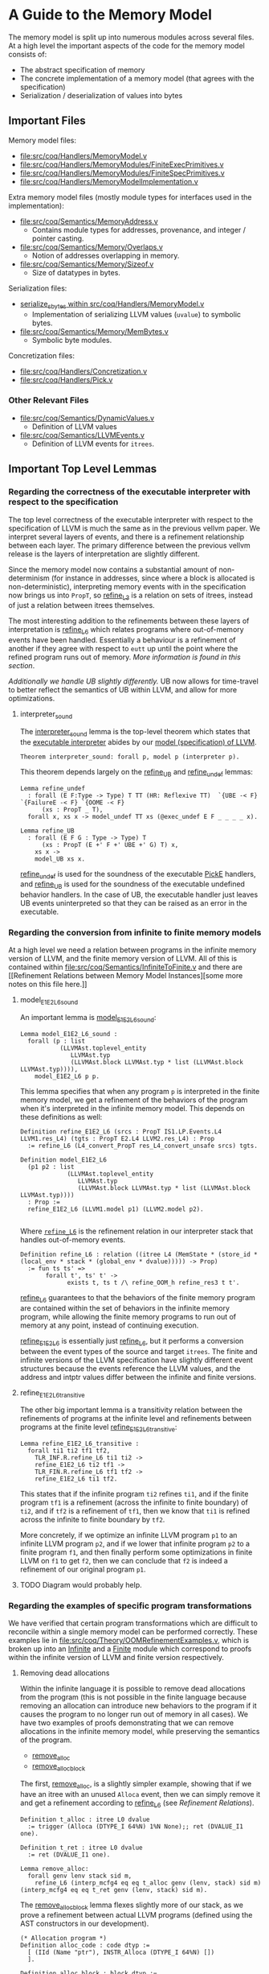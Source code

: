 * A Guide to the Memory Model

The memory model is split up into numerous modules across several
files. At a high level the important aspects of the code for the memory model consists of:

- The abstract specification of memory
- The concrete implementation of a memory model (that agrees with the specification)
- Serialization / deserialization of values into bytes

** Important Files

Memory model files:

- [[file:src/coq/Handlers/MemoryModel.v]]
- [[file:src/coq/Handlers/MemoryModules/FiniteExecPrimitives.v]]
- [[file:src/coq/Handlers/MemoryModules/FiniteSpecPrimitives.v]]
- [[file:src/coq/Handlers/MemoryModelImplementation.v]]

Extra memory model files (mostly module types for interfaces used in the implementation):

- [[file:src/coq/Semantics/MemoryAddress.v]]
  + Contains module types for addresses, provenance, and integer / pointer casting.
- [[file:src/coq/Semantics/Memory/Overlaps.v]]
  + Notion of addresses overlapping in memory.
- [[file:src/coq/Semantics/Memory/Sizeof.v]]
  + Size of datatypes in bytes.

Serialization files:

- [[file:src/coq/Handlers/MemoryModel.v::Program Fixpoint serialize_sbytes][serialize_sbytes within src/coq/Handlers/MemoryModel.v]]
  + Implementation of serializing LLVM values (~uvalue~) to symbolic bytes.
- [[file:src/coq/Semantics/Memory/MemBytes.v]]
  + Symbolic byte modules.

Concretization files:

- [[file:src/coq/Handlers/Concretization.v]]
- [[file:src/coq/Handlers/Pick.v]]

*** Other Relevant Files

- [[file:src/coq/Semantics/DynamicValues.v]]
  + Definition of LLVM values
- [[file:src/coq/Semantics/LLVMEvents.v]]
  + Definition of LLVM events for ~itrees~.

** Important Top Level Lemmas

*** Regarding the correctness of the executable interpreter with respect to the specification

The top level correctness of the executable interpreter with respect
to the specification of LLVM is much the same as in the previous
vellvm paper. We interpret several layers of events, and there is a
refinement relationship between each layer. The primary difference
between the previous vellvm release is the layers of interpretation
are slightly different.

Since the memory model now contains a substantial amount of
non-determinism (for instance in addresses, since where a block is
allocated is non-deterministic), interpreting memory events with in
the specification now brings us into ~PropT~, so [[file:src/coq/Theory/Refinement.v::Definition refine_L3 : relation (itree L3 (MemState * (store_id * (local_env * stack * (global_env * dvalue)))) -> Prop)][refine_L3]] is a
relation on sets of itrees, instead of just a relation between itrees
themselves.

The most interesting addition to the refinements between these layers
of interpretation is [[file:src/coq/Theory/Refinement.v::Definition refine_L6 : relation ((itree L4 (MemState * (store_id * (local_env * stack * (global_env * dvalue))))) -> Prop)][refine_L6]] which relates programs where
out-of-memory events have been handled. Essentially a behaviour is a
refinement of another if they agree with respect to ~eutt~ up until
the point where the refined program runs out of memory. [[Out of Memory Refinement][More
information is found in this section]].

[[Handling of Undefined Behaviour][Additionally we handle UB slightly differently.]] UB now allows for
time-travel to better reflect the semantics of UB within LLVM, and
allow for more optimizations.

**** interpreter_sound

The [[file:src/coq/Theory/TopLevelRefinements.v::Theorem interpreter_sound: forall p,][interpreter_sound]] lemma is the top-level theorem which states that
the [[file:src/coq/Semantics/TopLevel.v::Definition interpreter][executable interpreter]] abides by our [[file:src/coq/Semantics/TopLevel.v::Definition model := model_gen (DTYPE_I 32%N) "main" main_args.][model (specification) of
LLVM]].

#+begin_src coq
  Theorem interpreter_sound: forall p, model p (interpreter p).
#+end_src

This theorem depends largely on the [[file:src/coq/Theory/TopLevelRefinements.v::Lemma refine_UB][refine_UB]] and [[file:src/coq/Theory/TopLevelRefinements.v::Lemma refine_undef][refine_undef]] lemmas:

#+begin_src coq
  Lemma refine_undef
    : forall (E F:Type -> Type) T TT (HR: Reflexive TT)  `{UBE -< F} `{FailureE -< F} `{OOME -< F}
        (xs : PropT _ T),
    forall x, xs x -> model_undef TT xs (@exec_undef E F _ _ _ _ x).

  Lemma refine_UB
    : forall (E F G : Type -> Type) T
        (xs : PropT (E +' F +' UBE +' G) T) x,
      xs x ->
      model_UB xs x.
#+end_src

[[file:src/coq/Theory/TopLevelRefinements.v::Lemma refine_undef][refine_undef]] is used for the soundness of the executable [[file:src/coq/Semantics/LLVMEvents.v::Variant PickE {X Y} {Post : X -> Y -> Prop} : Type -> Type :=][PickE]]
handlers, and [[file:src/coq/Theory/TopLevelRefinements.v::Lemma refine_UB][refine_UB]] is used for the soundness of the executable
undefined behavior handlers. In the case of UB, the executable handler
just leaves UB events uninterpreted so that they can be raised as an
error in the executable.

*** Regarding the conversion from infinite to finite memory models

At a high level we need a relation between programs in the infinite
memory version of LLVM, and the finite memory version of LLVM. All of
this is contained within [[file:src/coq/Semantics/InfiniteToFinite.v]]
and there are [[Refinement Relations between Memory Model
Instances][some more notes on this file here.]]

**** model_E1E2_L6_sound

An important lemma is [[file:src/coq/Semantics/InfiniteToFinite.v::Lemma model_E1E2_L6_sound :][model_E1E2_L6_sound]]:

#+begin_src coq
  Lemma model_E1E2_L6_sound :
    forall (p : list
             (LLVMAst.toplevel_entity
                LLVMAst.typ
                (LLVMAst.block LLVMAst.typ * list (LLVMAst.block LLVMAst.typ)))),
      model_E1E2_L6 p p.
#+end_src

This lemma specifies that when any program ~p~ is interpreted in the finite
memory model, we get a refinement of the behaviors of the program when
it's interpreted in the infinite memory model. This depends on these definitions as well:

#+begin_src coq
  Definition refine_E1E2_L6 (srcs : PropT IS1.LP.Events.L4 LLVM1.res_L4) (tgts : PropT E2.L4 LLVM2.res_L4) : Prop
    := refine_L6 (L4_convert_PropT res_L4_convert_unsafe srcs) tgts.

  Definition model_E1E2_L6
    (p1 p2 : list
               (LLVMAst.toplevel_entity
                  LLVMAst.typ
                  (LLVMAst.block LLVMAst.typ * list (LLVMAst.block LLVMAst.typ))))
    : Prop :=
    refine_E1E2_L6 (LLVM1.model p1) (LLVM2.model p2).

#+end_src

Where [[file:src/coq/Theory/Refinement.v::Definition refine_L6 : relation ((itree L4 (MemState * (store_id * (local_env * stack * (global_env * dvalue))))) -> Prop)][~refine_L6~]] is the refinement relation in our interpreter stack that handles out-of-memory events.

#+begin_src coq
  Definition refine_L6 : relation ((itree L4 (MemState * (store_id * (local_env * stack * (global_env * dvalue))))) -> Prop)
    := fun ts ts' =>
         forall t', ts' t' ->
               exists t, ts t /\ refine_OOM_h refine_res3 t t'.
#+end_src

[[file:src/coq/Theory/Refinement.v::Definition refine_L6 : relation ((itree L4 (MemState * (store_id * (local_env * stack * (global_env * dvalue))))) -> Prop)][refine_L6]] guarantees to that the behaviors of the finite memory
program are contained within the set of behaviors in the infinite
memory program, while allowing the finite memory programs to run out
of memory at any point, instead of continuing execution.

[[file:src/coq/Semantics/InfiniteToFinite.v::Definition refine_E1E2_L6 (srcs : PropT IS1.LP.Events.L4 LLVM1.res_L4) (tgts : PropT E2.L4 LLVM2.res_L4) : Prop][refine_E1E2_L6]] is essentially just [[file:src/coq/Theory/Refinement.v::Definition refine_L6 : relation ((itree L4 (MemState * (store_id * (local_env * stack * (global_env * dvalue))))) -> Prop)][refine_L6]], but it performs a
conversion between the event types of the source and target
~itrees~. The finite and infinite versions of the LLVM specification
have slightly different event structures because the events reference
the LLVM values, and the address and intptr values differ between the
infinite and finite versions.

**** refine_E1E2_L6_transitive

The other big important lemma is a transitivity relation between the
refinements of programs at the infinite level and refinements between
programs at the finite level [[file:src/coq/Semantics/InfiniteToFinite.v::Lemma refine_E1E2_L6_transitive :][refine_E1E2_L6_transitive]]:

#+begin_src coq
  Lemma refine_E1E2_L6_transitive :
    forall ti1 ti2 tf1 tf2,
      TLR_INF.R.refine_L6 ti1 ti2 ->
      refine_E1E2_L6 ti2 tf1 ->
      TLR_FIN.R.refine_L6 tf1 tf2 ->
      refine_E1E2_L6 ti1 tf2.
#+end_src

This states that if the infinite program ~ti2~ refines ~ti1~, and if
the finite program ~tf1~ is a refinement (across the infinite to
finite boundary) of ~ti2~, and if ~tf2~ is a refinement of ~tf1~, then
we know that ~ti1~ is refined across the infinite to finite boundary
by ~tf2~.

More concretely, if we optimize an infinite LLVM program ~p1~ to an
infinite LLVM program ~p2~, and if we lower that infinite program ~p2~
to a finite program ~f1~, and then finally perform some optimizations
in finite LLVM on ~f1~ to get ~f2~, then we can conclude that ~f2~ is
indeed a refinement of our original program ~p1~.

**** TODO Diagram would probably help.


*** Regarding the examples of specific program transformations

We have verified that certain program transformations which are
difficult to reconcile within a single memory model can be performed
correctly. These examples lie in
[[file:src/coq/Theory/OOMRefinementExamples.v]], which is broken up into
an [[file:src/coq/Theory/OOMRefinementExamples.v::Module Infinite.][Infinite]] and a [[file:src/coq/Theory/OOMRefinementExamples.v::Module Finite.][Finite]] module which correspond to proofs within the
infinite version of LLVM and finite version respectively.

**** Removing dead allocations

Within the infinite language it is possible to remove dead allocations
from the program (this is not possible in the finite language because
removing an allocation can introduce new behaviors to the program if
it causes the program to no longer run out of memory in all cases). We
have two examples of proofs demonstrating that we can remove
allocations in the infinite memory model, while preserving the
semantics of the program.

- [[file:src/coq/Theory/OOMRefinementExamples.v::Lemma remove_alloc:][remove_alloc]]
- [[file:src/coq/Theory/OOMRefinementExamples.v::Lemma remove_alloc_block :][remove_alloc_block]]

The first, [[file:src/coq/Theory/OOMRefinementExamples.v::Lemma remove_alloc:][remove_alloc]], is a slightly simpler example, showing that
if we have an itree with an unused ~Alloca~ event, then we can simply
remove it and get a refinement according to [[file:src/coq/Theory/Refinement.v::Definition refine_L6 : relation ((itree L4 (MemState * (store_id * (local_env * stack * (global_env * dvalue))))) -> Prop)][refine_L6]] (see [[Refinement Relations][Refinement
Relations]]).

#+begin_src coq
  Definition t_alloc : itree L0 dvalue
    := trigger (Alloca (DTYPE_I 64%N) 1%N None);; ret (DVALUE_I1 one).

  Definition t_ret : itree L0 dvalue
    := ret (DVALUE_I1 one).

  Lemma remove_alloc:
    forall genv lenv stack sid m,
      refine_L6 (interp_mcfg4 eq eq t_alloc genv (lenv, stack) sid m) (interp_mcfg4 eq eq t_ret genv (lenv, stack) sid m).
#+end_src

The [[file:src/coq/Theory/OOMRefinementExamples.v::Lemma remove_alloc_block :][remove_alloc_block]] lemma flexes slightly more of our stack, as we
prove a refinement between actual LLVM programs (defined using the AST
constructors in our development).

#+begin_src coq
  (* Allocation program *)
  Definition alloc_code : code dtyp :=
    [ (IId (Name "ptr"), INSTR_Alloca (DTYPE_I 64%N) [])
    ].

  Definition alloc_block : block dtyp :=
    {|
      blk_id := Name "";
      blk_phis := [];
      blk_code := alloc_code;
      blk_term := TERM_Ret (DTYPE_I 1%N, EXP_Bool true);
      blk_comments := None;
    |}.

  Definition alloc_tree : itree instr_E dvalue :=
    denote_program alloc_block.

  (* Simple return program *)
  Definition ret_code : code dtyp :=
    [].

  Definition ret_block : block dtyp :=
    {|
      blk_id := Name "";
      blk_phis := [];
      blk_code := ret_code;
      blk_term := TERM_Ret (DTYPE_I 1%N, EXP_Bool true);
      blk_comments := None;
    |}.

  Definition ret_tree : itree instr_E dvalue :=
    denote_program ret_block.

  (* Refinement *)
  Lemma remove_alloc_block :
    forall genv lenv stack sid m,
      refine_L6 (interp_mcfg4 eq eq (interp_instr_E_to_L0 _ alloc_tree) genv (lenv, stack) sid m) (interp_mcfg4 eq eq (interp_instr_E_to_L0 _ ret_tree) genv (lenv, stack) sid m).
#+end_src

***** TODO What lemmas does this depend on?

- allocate_dtyp_spec_can_always_succeed
  + Probably most important
- interp_mcfg4_ret_inv
- interp_prop_ret_pure
- model_undef_h_ret_pure

**** Removing pointer to integer casts and allocations

In the infinite language it is also possible to remove pointer to
integer casts, as they are essentially noops.

- [[file:src/coq/Theory/OOMRefinementExamples.v::Lemma remove_alloc_ptoi_block :][remove_alloc_ptoi_block]]

  #+begin_src coq
    Definition ptoi_code : code dtyp :=
      [ (IId (Name "ptr"), INSTR_Alloca (DTYPE_I 64%N) []);
        (IId (Name "i"), INSTR_Op (OP_Conversion Ptrtoint DTYPE_Pointer (EXP_Ident (ID_Local (Name "ptr"))) (DTYPE_IPTR)))
      ].

    Definition ptoi_block : block dtyp :=
      {|
        blk_id := Name "";
        blk_phis := [];
        blk_code := ptoi_code;
        blk_term := TERM_Ret (DTYPE_I 1%N, EXP_Bool true);
        blk_comments := None;
      |}.

    Definition ptoi_tree : itree instr_E dvalue :=
      denote_program ptoi_block.

    Lemma remove_alloc_ptoi_block :
      forall genv lenv stack sid m,
        refine_L6 (interp_mcfg4 eq eq (interp_instr_E_to_L0 _ ptoi_tree) genv (lenv, stack) sid m) (interp_mcfg4 eq eq (interp_instr_E_to_L0 _ ret_tree) genv (lenv, stack) sid m).
  #+end_src

**** Adding allocations

- [[file:src/coq/Theory/OOMRefinementExamples.v::Lemma add_alloc :][add_alloc]]
- [[file:src/coq/Theory/OOMRefinementExamples.v::Add allocation in the finite language][add_alloc in finite language]]

** The Memory Model Itself
*** Memory Specification

There is a specification for memory models in
[[file:src/coq/Handlers/MemoryModel.v]]. Any implementation of an LLVM
memory model must abide by this specification.

The specification is broken up into two modules:

- [[file:src/coq/Handlers/MemoryModel.v::Module Type MemoryModelSpecPrimitives (LP : LLVMParams) (MP : MemoryParams LP).][MemoryModelSpecPrimitives]]
- [[file:src/coq/Handlers/MemoryModel.v::Module Type MemoryModelSpec (LP : LLVMParams) (MP : MemoryParams LP) (MMSP : MemoryModelSpecPrimitives LP MP).][MemoryModelSpec]]

When implementing a custom memory model for LLVM in our framework an
instance of [[file:src/coq/Handlers/MemoryModel.v::Module Type MemoryModelSpecPrimitives (LP : LLVMParams) (MP : MemoryParams LP).][MemoryModelSpecPrimitives]] must be provided. This specifies
the low level structure of memory, and some operations on the memory,
such as reading symbolic bytes from memory.

[[file:src/coq/Handlers/MemoryModel.v::Module Type MemoryModelSpec (LP : LLVMParams) (MP : MemoryParams LP) (MMSP : MemoryModelSpecPrimitives LP MP).][MemoryModelSpec]] is derived from [[file:src/coq/Handlers/MemoryModel.v::Module Type MemoryModelSpecPrimitives (LP : LLVMParams) (MP : MemoryParams LP).][MemoryModelSpecPrimitives]]. It defines
a number of predicates for each of the higher level operations on
memory. All of these predicates are defined in terms of [[file:src/coq/Handlers/MemPropT.v::Definition MemPropT (MemState : Type) (X : Type) : Type][MemPropT]]:

#+begin_src coq
  Definition MemPropT (MemState : Type) (X : Type) : Type
    := MemState -> err_ub_oom (MemState * X)%type -> Prop.
#+end_src

So, for instance:

#+begin_src coq
  Definition read_byte_spec_MemPropT (ptr : addr) : MemPropT MemState SByte
#+end_src

Will specify what the valid behaviour for reading a symbolic byte from
memory at ~ptr~ is given a specific state of memory. The ~err_ub_oom~
that we see in the definition of ~MemPropT~ is just an error monad
allowing for errors, undefined behaviour, and out of memory to be
raised instead of a value being returned along with a new memory
state.

Within [[file:src/coq/Handlers/MemoryModel.v::Module Type MemoryModelSpec (LP : LLVMParams) (MP : MemoryParams LP) (MMSP : MemoryModelSpecPrimitives LP MP).][MemoryModelSpec]] the interesting high level definitions are as follows:

- [[file:src/coq/Handlers/MemoryModel.v::Definition read_byte_spec_MemPropT (ptr : addr) : MemPropT MemState SByte :=][read_byte_spec_MemPropT]]
  + Reading a byte at an address
- [[file:src/coq/Handlers/MemoryModel.v::Definition mempush_spec_MemPropT : MemPropT MemState unit :=][mempush_spec_MemPropT]]
  + Pushing a fresh stack frame
- [[file:src/coq/Handlers/MemoryModel.v::Definition mempop_spec_MemPropT : MemPropT MemState unit :=][mempop_spec_MemPropT]]
  + Pop a stack frame
- [[file:src/coq/Handlers/MemoryModel.v::Definition write_byte_spec_MemPropT (ptr : addr) (byte : SByte) : MemPropT MemState unit][write_byte_spec_MemPropT]]
  + Write a symbolic byte to an address in memory
- [[file:src/coq/Handlers/MemoryModel.v::Definition allocate_bytes_spec_MemPropT (t : dtyp) (init_bytes : list SByte)][allocate_bytes_spec_MemPropT]]
  + Allocate bytes onto the stack
- [[file:src/coq/Handlers/MemoryModel.v::Definition malloc_bytes_spec_MemPropT (init_bytes : list SByte)][malloc_bytes_spec_MemPropT]]
  + Allocate bytes onto the heap
- [[file:src/coq/Handlers/MemoryModel.v::Definition free_spec_MemPropT (root : addr) : MemPropT MemState unit :=][free_spec_MemPropT]]
  + Free heap allocated blocks

Many of these are actually wrappers around a ~Record~ definition which
contains the actual meat of the specification for these operations on
memory.

The above operations are then used to specify loading / storing full
symbolic values in memory, as well as allocations of types:

- [[file:src/coq/Handlers/MemoryModel.v::Definition read_uvalue_spec (dt : dtyp) (ptr : addr) : MemPropT MemState uvalue :=][read_uvalue_spec]]
- [[file:src/coq/Handlers/MemoryModel.v::Definition write_uvalue_spec (dt : dtyp) (ptr : addr) (uv : uvalue) : MemPropT MemState unit :=][write_uvalue_spec]]
- [[file:src/coq/Handlers/MemoryModel.v::Definition allocate_dtyp_spec (dt : dtyp) : MemPropT MemState addr :=][allocate_dtyp_spec]]

These specifications are what's ultimately used to [[file:src/coq/Handlers/MemoryModel.v::Definition handle_memory_prop : MemoryE ~> MemPropT MemState][handle memory events]] in our propositional model of LLVM.

**** Implementation

An implementation of [[file:src/coq/Handlers/MemoryModel.v::Module Type MemoryModelSpecPrimitives (LP : LLVMParams) (MP : MemoryParams LP).][MemoryModelSpecPrimitives]] is available as [[file:src/coq/Handlers/MemoryModules/FiniteSpecPrimitives.v::Module FiniteMemoryModelSpecPrimitives (LP : LLVMParams) (MP : MemoryParams LP) <: MemoryModelSpecPrimitives LP
 MP.][FiniteMemoryModelSpecPrimitives]].  This module represents the state of
memory is an ~IntMap~ of ~mem_bytes~, which are just symbolic bytes
paired with an allocation id for keeping track of provenance.

*** Executable Memory Model

The interface to the executable memory model is contained in [[file:src/coq/Handlers/MemoryModel.v]] in two modules, just like the
specification.

- [[file:src/coq/Handlers/MemoryModel.v::Module Type MemoryModelExecPrimitives (LP : LLVMParams) (MP : MemoryParams LP).][MemoryModelExecPrimitives]]
- [[file:src/coq/Handlers/MemoryModel.v::Module Type MemoryModelExec (LP : LLVMParams) (MP : MemoryParams LP) (MMEP : MemoryModelExecPrimitives LP MP).][MemoryModelExec]]

[[file:src/coq/Handlers/MemoryModel.v::Module Type MemoryModelExecPrimitives (LP : LLVMParams) (MP : MemoryParams LP).][MemoryModelExecPrimitives]] is what needs to be implemented when
creating an instance of the LLVM memory model, and [[file:src/coq/Handlers/MemoryModel.v::Module Type MemoryModelExec (LP : LLVMParams) (MP : MemoryParams LP) (MMEP : MemoryModelExecPrimitives LP MP).][MemoryModelExec]] is
derived from it.

To implement [[file:src/coq/Handlers/MemoryModel.v::Module Type MemoryModelExecPrimitives (LP : LLVMParams) (MP : MemoryParams LP).][MemoryModelExecPrimitives]] we need to provide
implementations for low-level operations that read / write individual
bytes, allocate a block of bytes on the stack / heap, as well as
functions for freeing heap allocated blocks and stack allocated
bytes. Additionally some correctness lemmas must be provided for each
of these operations -- the executable operations must agree with their
specifications.

[[file:src/coq/Handlers/MemoryModel.v::Module Type MemoryModelExec (LP : LLVMParams) (MP : MemoryParams LP) (MMEP : MemoryModelExecPrimitives LP MP).][MemoryModelExec]] is derived from [[file:src/coq/Handlers/MemoryModel.v::Module Type MemoryModelExecPrimitives (LP : LLVMParams) (MP : MemoryParams LP).][MemoryModelExecPrimitives]], and it
implements aggregate operations (such as reads / writes of abstract
LLVM values, instead of just individual bytes), and also provides
handlers for memory events for the executable interpreter of LLVM.

**** Implementation

An implementation of [[file:src/coq/Handlers/MemoryModel.v::Module Type MemoryModelExecPrimitives (LP : LLVMParams) (MP : MemoryParams LP).][MemoryModelExecPrimitives]] is available as [[file:src/coq/Handlers/MemoryModules/FiniteExecPrimitives.v::Module FiniteMemoryModelExecPrimitives (LP : LLVMParams) (MP : MemoryParams LP) <: MemoryModelExecPrimitives LP
 MP.][FiniteMemoryModelExecPrimitives]]. This module implements executable
versions of raw byte-wise operations, and provides proofs of their
correctness.

*** Packaging up the memory model

The [[file:src/coq/Handlers/MemoryModelImplementation.v]] file takes the
implementation of the memory model primitive modules, and builds a
full memory model from them.

** Byte serialization

The LLVM [[file:src/coq/Semantics/DynamicValues.v::Inductive uvalue : Type :=][uvalues]] are turned into symbolic bytes in a fairly
straightforward fashion in [[file:src/coq/Handlers/MemoryModel.v::Program Fixpoint serialize_sbytes][serialize_sbytes within
src/coq/Handlers/MemoryModel.v]]. Each symbolic byte is represented as
an byte-index into a ~uvalue~. Some care is taken to make sure that
bytes have a store id associated with them. LLVM values, represented
by [[file:src/coq/Semantics/DynamicValues.v::Inductive uvalue : Type :=][uvalues]] in our implementation, can have non-determinism in the form
of ~undef~. This non-determinism is preserved as much as possible
within LLVM and is only collapsed when necessary. This includes
preserving non-determinism when loading and storing from memory. Each
byte within a ~uvalue~ is entangled when stored in memory. For
instance, if a value is constructed like:

#+begin_src llvm
%x = select i1 undef, i32 0xFFFFFFFF, i32 0x00000000
#+end_src

Then when ~%x~ is stored in memory and loaded back the bits should all
be ~1~ or all be ~0~, but they should not be allowed to vary
independently. The ~store_id~ associated with each symbolic byte lets
us keep track of which bytes are entangled like this, so that when we
convert the symbolic bytes back into ~uvalues~ with [[file:src/coq/Handlers/MemoryModel.v::Program Fixpoint deserialize_sbytes (bytes : list SByte) (dt : dtyp) {measure (dtyp_measure dt)} : err uvalue][deserialize_sbytes]]
on a load from memory the appropriate amount of non-determinism is
preserved.

** Concretization

LLVM has non-deterministic values that result from uninitialized
memory, represented by ~undef~. Eventually a choice must be made for
these values in order to execute a program. This is done through [[file:src/coq/Semantics/LLVMEvents.v::Variant PickE {X Y} {Post : X -> Y -> Prop} : Type -> Type :=][PickE]]
events. These events are handled in [[file:src/coq/Handlers/Pick.v]]. There are two versions of the pick handler:

- [[file:src/coq/Handlers/Pick.v::Definition model_undef `{FailureE -< E +' F} `{UBE -< E +' F} `{OOME -< E +' F}][model_undef]] for the LLVM spec
- [[file:src/coq/Handlers/Pick.v::Definition exec_undef `{FailureE -< E +' F} `{UBE -< E +' F} `{OOME -< E +' F} :][exec_undef]] for the executable LLVM interpreter

[[file:src/coq/Handlers/Pick.v::Definition model_undef `{FailureE -< E +' F} `{UBE -< E +' F} `{OOME -< E +' F}][model_undef]] is used in the specification, and represents a
non-deterministic choice, yielding a set of ~itree~ computations,
where each ~itree~ in the set is the result of a different choice.

[[file:src/coq/Handlers/Pick.v::Definition exec_undef `{FailureE -< E +' F} `{UBE -< E +' F} `{OOME -< E +' F} :][exec_undef]] is used by the executable interpreter, and instead picks a
particular value for the computation. Currently this just picks a
default value for each instance of ~undef~ depending on the type of
the ~undef~ value in an expression.

** Other Memory Model Odds and Ends

- [[file:src/coq/Handlers/MemPropT.v::Class MonadStoreId (M : Type -> Type) : Type :=][MonadStoreId]]
  + Interface used to get a fresh store id.
- [[file:src/coq/Semantics/MemoryAddress.v::Class MonadProvenance (Provenance : Type) (M : Type -> Type) : Type :=][MonadProvenance]]
  + Interface used to get a fresh provenance for a new allocation.
- [[file:src/coq/Semantics/LLVMEvents.v::Variant MemoryE : Type -> Type :=][MemoryE]]
  + The events that an LLVM program can trigger to interact with
    memory.
  + These are handled for the spec by [[file:src/coq/Handlers/MemoryModel.v::Definition handle_memory_prop : MemoryE ~> MemPropT MemState][handle_memory_prop]]
  + Handled for the executable interpreter by [[file:src/coq/Handlers/MemoryModel.v::Definition handle_memory `{MemMonad ExtraState MemM (itree Eff)} : MemoryE ~> MemM][handle_memory]]

** Refinement Relations

The LLVM specification and executable interpreter are both implemented
with several "layers", with each type of abstract event being handled
in its own layer. There is a refinement relation between programs at
each of these layers, starting with [[file:src/coq/Theory/Refinement.v::Definition refine_L0: relation (itree L0 dvalue) := eutt eq.][refine_L0 in
src/coq/Theory/Refinement.v]].

- refine_L0: Equivalence relation before interpreting any events, this is just ~eutt~.
- refine_L1: After interpreting global variable events, ~eutt~, but ignoring the final global variable state.
- refine_L2: After local variable events, ~eutt~ ignoring local variable state.
- refine_L3: After ~MemoryE~ events.
- refine_L4: After ~PickeE~ events for nondeterministic values.
- refine_L5: Relationship between programs taking undefined behaviour into account.
- refine_L6: Relationship between programs taking out-of-memory events into account.

*** Out of Memory Refinement

[[file:src/coq/Theory/Refinement.v::Definition refine_L6 : relation ((itree L4 (MemState * (store_id * (local_env * stack * (global_env * dvalue))))) -> Prop)][refine_L6]] relies upon the [[file:src/coq/Handlers/OOM.v::Definition refine_OOM {T} (RR : relation T) (sources : PropT Effout T) (target : itree Effout T) : Prop][refine_OOM]] relation found in [[file:src/coq/Handlers/OOM.v::Definition refine_OOM {T} (RR : relation T) (sources : PropT Effout T) (target : itree Effout T) :
 Prop][src/coq/Handlers/OOM.v]].

The bulk of this definition is here:

#+begin_src coq
  Definition OOM_handler : OOME ~> PropT Effout
    (* Any tree is accepted as long as OOM is raised *)
    := fun T oome source => True.

  Definition refine_OOM_handler : Effin ~> PropT Effout
    := case_ E_trigger_model_prop (case_ OOM_handler F_trigger_model_prop).

  Definition refine_OOM_h {T} (RR : relation T) (source target : itree Effout T) : Proph
    := interp_prop (Basics.flip RR) refine_OOM_handler (@oom_k_spec) target source.

  Definition refine_OOM {T} (RR : relation T) (sources : PropT Effout T) (target : itree Effout T) : Prop
    := exists source, sources source /\ refine_OOM_h RR source target.
#+end_src

At a high level, if we have two programs ~A~ and ~B~, we want to say
that ~B~ is an out-of-memory refinement of ~A~ if ~B~ is ~eutt~
program ~A~ up to the point where ~B~ runs out of memory. I.e., ~A~
and ~B~ are equivalent, except ~B~ may raise ~OOM~ at any point
instead of continuing to compute.

With [[file:src/coq/Handlers/OOM.v::Definition refine_OOM {T} (RR : relation T) (sources : PropT Effout T) (target : itree Effout T) : Prop][refine_OOM]] we have a set of behaviours for our source program
(because there's non-determinism introduced by ~undef~ values and UB),
and we say that a ~target~ behaviour is a refinement of this set of
behaviours, if there exists an ~itree~ (~source~) in the set of source
behaviours such that ~source~ is equivalent to the ~target~ up to the
point where the target may raise ~OOM~.

*** Refinement Relations between Memory Model Instances

Each instance of LLVM interpreters and specs is a module which is
instantiated with a module for the memory model. Our approach involves
two-phases of compilation, starting with a version of LLVM with
infinite memory, and converting this to a version of LLVM with finite
memory. This lowering can be found in the file [[file:src/coq/Semantics/InfiniteToFinite.v]].

One of the complications is that our LLVM values, [[file:src/coq/Semantics/DynamicValues.v::Inductive dvalue : Set :=][~dvalue~]] and [[file:src/coq/Semantics/DynamicValues.v::Inductive uvalue : Type
 :=][~uvalue~]], contain addresses, and therefor depend on the memory
model. As ~dvalues~ and ~uvalues~ are part of the event types, for
instance [[file:src/coq/Semantics/LLVMEvents.v::Variant MemoryE : Type -> Type :=][here]], we have to convert infinite LLVM events into finite
LLVM events. This is implemented in the [[file:src/coq/Semantics/InfiniteToFinite.v::Module EventConvert (LP1 : LLVMParams) (LP2 : LLVMParams) (AC : AddrConvert LP1.ADDR LP2.ADDR) (AC2 : AddrConvert LP2.ADDR LP1.ADDR) (E1 : LLVM_INTERACTIONS LP1.ADDR LP1.IP LP1.SIZEOF) (E2 : LLVM_INTERACTIONS LP2.ADDR LP2.IP LP2.SIZEOF).][EventConvert]] module.

The refinement relation between infinite and finite memory models can
be found in the [[file:src/coq/Semantics/InfiniteToFinite.v::Module InfiniteToFinite : LangRefine InterpreterStackBigIntptr InterpreterStack64BitIntptr FinAddrConvert FinAddrConvert TopLevelBigIntptr TopLevel64BitIntptr TopLevelRefinements64BitIntptr.][InfiniteToFinite]] module, with the main lemmas being [[file:src/coq/Semantics/InfiniteToFinite.v::Lemma refine_E1E2_L6_transitive
 :][refine_E1E2_L6_transitive]] and [[file:src/coq/Semantics/InfiniteToFinite.v::Lemma model_E1E2_L6_sound :][model_E1E2_L6_sound]].

** Handling of Undefined Behaviour

We handle UB events using [[file:src/coq/Handlers/UndefinedBehaviour.v::Definition model_UB {T} (ts : PropT Eff T) : PropT Eff T:=][model_UB in UndefinedBehaviour.v]].

#+begin_src coq
  Definition model_UB {T} (ts : PropT Eff T) : PropT Eff T:=
    fun t =>
      ts t \/ (exists ub, ts ub /\ contains_UB ub).

#+end_src

Given a set of ~itrees~, ~ts~, we say that a target ~itree~, ~t~ is
contained within the set of behaviours ~ts~ whenever ~t~ is in ~ts~,
or if there exists a trace ~ub~ in ~ts~ that [[file:src/coq/Theory/ContainsUB.v::Inductive contains_UB {R} : itree Eff R -> Prop :=][contains_UB]]. The [[file:src/coq/Theory/ContainsUB.v::Inductive contains_UB {R} : itree Eff R -> Prop
 :=][contains_UB]] predicate within [[file:src/coq/Theory/ContainsUB.v::Inductive contains_UB {R} : itree Eff R -> Prop :=][src/coq/Theory/ContainsUB.v]] holds
whenever the ~itree~ contains an undefined behaviour event.

#+begin_src coq
  Inductive contains_UB {R} : itree Eff R -> Prop :=
  | CrawlTau  : forall t1 t2, t2 ≅ Tau t1 -> contains_UB t1 -> contains_UB t2
  | CrawlVis1 : forall Y (e : (E +' F) Y) x k t2, t2 ≅ (vis e k) -> contains_UB (k x) -> contains_UB t2
  | CrawlVis2 : forall Y (e : G Y) x k t2, t2 ≅ (vis e k) -> contains_UB (k x) -> contains_UB t2
  | FindUB    : forall s k t2, t2 ≅ (vis (subevent _ (ThrowUB s)) k) -> contains_UB t2.
#+end_src
